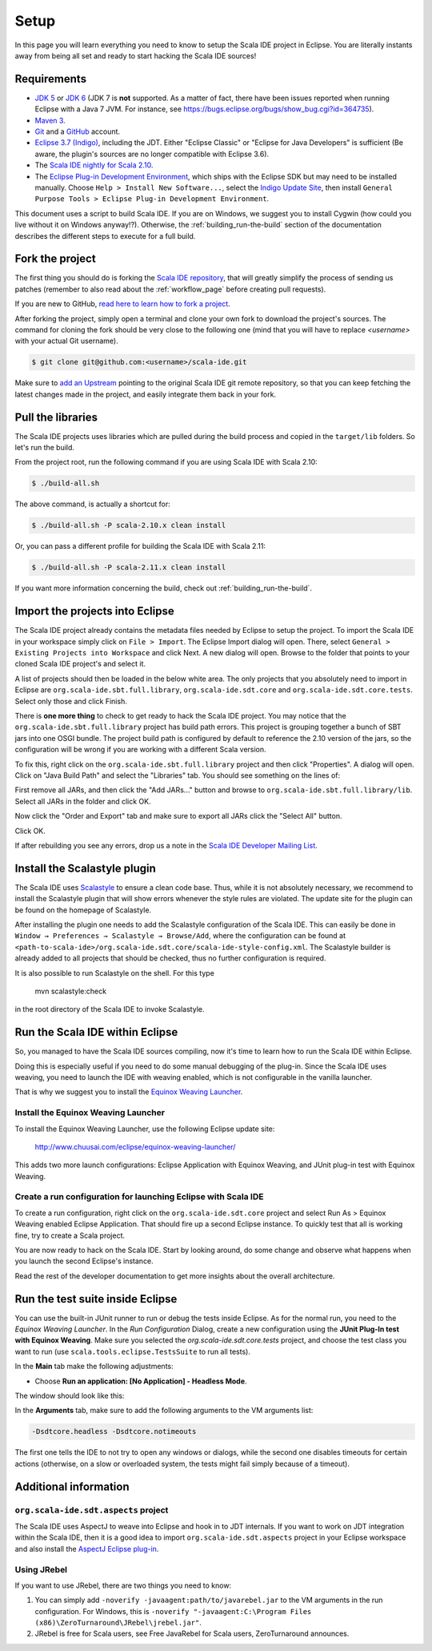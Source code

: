 Setup
=====

In this page you will learn everything you need to know to setup the Scala IDE project in Eclipse.
You are literally instants away from being all set and ready to start hacking the Scala IDE sources!

Requirements
------------

* `JDK 5 <http://www.oracle.com/technetwork/java/javasebusiness/downloads/java-archive-downloads-javase5-419410.html>`_
  or `JDK 6 <http://www.oracle.com/technetwork/java/javasebusiness/downloads/java-archive-downloads-javase6-419409.html>`_
  (JDK 7 is **not** supported. As a matter of fact, there have been issues reported when running Eclipse with a Java 7 JVM. For instance,
  see https://bugs.eclipse.org/bugs/show_bug.cgi?id=364735).

* `Maven 3 <http://maven.apache.org/download.html>`_.

* `Git <http://git-scm.com/>`_ and a `GitHub <https://github.com/>`_ account.

* `Eclipse 3.7 (Indigo) <http://www.eclipse.org/downloads/>`_, including the JDT. Either "Eclipse Classic" or "Eclipse for Java Developers" is sufficient (Be aware, the plugin's sources are no longer compatible with Eclipse 3.6).

* The `Scala IDE nightly for Scala 2.10 <http://scala-ide.org/download/nightly.html>`_.

* The `Eclipse Plug-in Development Environment
  <http://www.eclipse.org/pde/>`_, which ships with the Eclipse SDK but may
  need to be installed manually.  Choose ``Help > Install New Software...``,
  select the `Indigo Update Site
  <http://download.eclipse.org/releases/indigo>`_, then install ``General
  Purpose Tools > Eclipse Plug-in Development Environment``.

This document uses a script to build Scala IDE. If you are on Windows, we suggest you to install Cygwin (how could you live without it on Windows anyway!?). Otherwise, the :ref:`building_run-the-build` section of the documentation describes the different steps to execute for a full build.

.. _setup_fork-the-project:

Fork the project
----------------

The first thing you should do is forking the `Scala IDE repository <http://github.com/scala-ide/scala-ide>`_,
that will greatly simplify the process of sending us patches (remember to also read about the
:ref:`workflow_page` before creating pull requests).

If you are new to GitHub, `read here to learn how to fork a project
<http://help.github.com/fork-a-repo/>`_.

After forking the project, simply open a terminal and clone your own fork to download the project's
sources. The command for cloning the fork should be very close to the following one (mind that
you will have to replace *<username>* with your actual Git username).

.. code-block:: bash

        $ git clone git@github.com:<username>/scala-ide.git

Make sure to `add an Upstream <http://help.github.com/fork-a-repo/#Set-Up-Your-Local-Repo>`_ pointing
to the original Scala IDE git remote repository, so that you can keep fetching the latest changes
made in the project, and easily integrate them back in your fork.

Pull the libraries
------------------

The Scala IDE projects uses libraries which are pulled during the build process and copied in the ``target/lib`` folders.
So let's run the build.

From the project root, run the following command if you are using Scala IDE with Scala 2.10:

.. code-block:: bash

   $ ./build-all.sh

The above command, is actually a shortcut for:

.. code-block:: bash

   $ ./build-all.sh -P scala-2.10.x clean install

Or, you can pass a different profile for building the Scala IDE with Scala 2.11:

.. code-block:: bash

   $ ./build-all.sh -P scala-2.11.x clean install

If you want more information concerning the build, check out :ref:`building_run-the-build`.

Import the projects into Eclipse
--------------------------------

The Scala IDE project already contains the metadata files needed by Eclipse to setup the project.
To import the Scala IDE in your workspace simply click on ``File > Import``. The Eclipse Import dialog
will open. There, select ``General > Existing Projects into Workspace`` and click Next. A new dialog
will open. Browse to the folder that points to your cloned Scala IDE project's and select it.

A list of projects should then be loaded in the below white area. The only projects that you absolutely
need to import in Eclipse are ``org.scala-ide.sbt.full.library``, ``org.scala-ide.sdt.core`` and
``org.scala-ide.sdt.core.tests``. Select only those and click Finish.

There is **one more thing** to check to get ready to hack the Scala IDE project. You may
notice that the ``org.scala-ide.sbt.full.library`` project has build path errors. This project is
grouping together a bunch of SBT jars into one OSGI bundle. The project build path is configured by default to
reference the 2.10 version of the jars, so the configuration will be wrong if you are working with a different 
Scala version.

To fix this, right click on the ``org.scala-ide.sbt.full.library`` project and then click "Properties". A
dialog will open. Click on "Java Build Path" and select the "Libraries" tab. You should see something
on the lines of:

.. image:: images/sbt-full-jars.png
   :width: 100%
   :target: ../../_images/sbt-full-jars.png

First remove all JARs, and then click the "Add JARs..." button and browse to ``org.scala-ide.sbt.full.library/lib``.
Select all JARs in the folder and click OK.

Now click the "Order and Export" tab and make sure to export all JARs click the "Select All" button.

Click OK.

If after rebuilding you see any errors, drop us a note in the `Scala IDE Developer
Mailing List <http://groups.google.com/group/scala-ide-dev?pli=1>`_.

Install the Scalastyle plugin
-----------------------------

The Scala IDE uses `Scalastyle <http://www.scalastyle.org/>`_ to ensure a clean code base. Thus, while it is not
absolutely necessary, we recommend to install the Scalastyle plugin that will show errors whenever the style rules
are violated. The update site for the plugin can be found on the homepage of Scalastyle.

After installing the plugin one needs to add the Scalastyle configuration of the Scala IDE. This can easily be done
in ``Window → Preferences → Scalastyle → Browse/Add``, where the configuration can be found at ``<path-to-scala-ide>/org.scala-ide.sdt.core/scala-ide-style-config.xml``.
The Scalastyle builder is already added to all projects that should be checked, thus no further configuration is required.

It is also possible to run Scalastyle on the shell. For this type

    mvn scalastyle:check

in the root directory of the Scala IDE to invoke Scalastyle.

Run the Scala IDE within Eclipse
--------------------------------

So, you managed to have the Scala IDE sources compiling, now it's time to learn how to run the Scala
IDE within Eclipse.

Doing this is especially useful if you need to do some manual debugging of the plug-in. Since the
Scala IDE uses weaving, you need to launch the IDE with weaving enabled, which is not configurable
in the vanilla launcher.

That is why we suggest you to install the
`Equinox Weaving Launcher <https://github.com/milessabin/equinox-weaving-launcher>`_.


.. _setup_install-equinox-weaving-launcher:

Install the Equinox Weaving Launcher
....................................

To install the Equinox Weaving Launcher, use the following Eclipse update site:

        http://www.chuusai.com/eclipse/equinox-weaving-launcher/

This adds two more launch configurations: Eclipse Application with Equinox Weaving, and JUnit plug-in
test with Equinox Weaving.

Create a run configuration for launching Eclipse with Scala IDE
...............................................................

To create a run configuration, right click on the ``org.scala-ide.sdt.core`` project and select
Run As > Equinox Weaving enabled Eclipse Application.  That should fire up a second Eclipse instance.
To quickly test that all is working fine, try to create a Scala project.

You are now ready to hack on the Scala IDE. Start by looking around, do some change and observe what
happens when you launch the second Eclipse's instance.

Read the rest of the developer documentation to get more insights about the overall architecture.

Run the test suite inside Eclipse
---------------------------------

You can use the built-in JUnit runner to run or debug the tests inside Eclipse. As for the normal run,
you need to the *Equinox Weaving Launcher*. In the *Run Configuration* Dialog, create a new configuration
using the **JUnit Plug-In test with Equinox Weaving**. Make sure you selected the *org.scala-ide.sdt.core.tests*
project, and choose the test class you want to run (use ``scala.tools.eclipse.TestsSuite`` to run all tests).

In the **Main** tab make the following adjustments:

* Choose **Run an application: [No Application] - Headless Mode**.

The window should look like this:

.. image:: images/setup.png

In the **Arguments** tab, make sure to add the following arguments to the VM arguments list:

.. code-block:: bash

   -Dsdtcore.headless -Dsdtcore.notimeouts

The first one tells the IDE to not try to open any windows or dialogs, while the second one disables
timeouts for certain actions (otherwise, on a slow or overloaded system, the tests might fail simply 
because of a timeout).


Additional information
----------------------

``org.scala-ide.sdt.aspects`` project
.....................................

The Scala IDE uses AspectJ to weave into Eclipse and hook in to JDT internals. If you want to work
on JDT integration within the Scala IDE, then it is a good idea to import
``org.scala-ide.sdt.aspects`` project in your Eclipse workspace and also install the `AspectJ
Eclipse plug-in <http://www.eclipse.org/ajdt>`_.


Using JRebel
............

If you want to use JRebel, there are two things you need to know:

1. You can simply add ``-noverify -javaagent:path/to/javarebel.jar`` to the VM arguments in the
   run configuration. For Windows, this is
   ``-noverify "-javaagent:C:\Program Files (x86)\ZeroTurnaround\JRebel\jrebel.jar"``.
2. JRebel is free for Scala users, see Free JavaRebel for Scala users, ZeroTurnaround announces.
